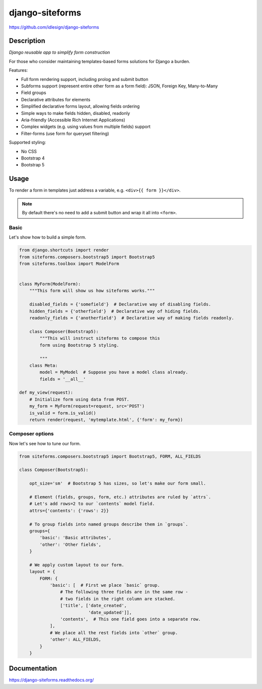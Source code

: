 django-siteforms
================
https://github.com/idlesign/django-siteforms

|release| |lic| |coverage|

.. |release| image:: https://img.shields.io/pypi/v/django-siteforms.svg
    :target: https://pypi.python.org/pypi/django-siteforms

.. |lic| image:: https://img.shields.io/pypi/l/django-siteforms.svg
    :target: https://pypi.python.org/pypi/django-siteforms

.. |coverage| image:: https://img.shields.io/coveralls/idlesign/django-siteforms/master.svg
    :target: https://coveralls.io/r/idlesign/django-siteforms


Description
-----------

*Django reusable app to simplify form construction*

For those who consider maintaining templates-based forms solutions for Django a burden.

Features:

* Full form rendering support, including prolog and submit button
* Subforms support (represent entire other form as a form field): JSON, Foreign Key, Many-to-Many
* Field groups
* Declarative attributes for elements
* Simplified declarative forms layout, allowing fields ordering
* Simple ways to make fields hidden, disabled, readonly
* Aria-friendly (Accessible Rich Internet Applications)
* Complex widgets (e.g. using values from multiple fields) support
* Filter-forms (use form for queryset filtering)

Supported styling:

* No CSS
* Bootstrap 4
* Bootstrap 5


Usage
-----

To render a form in templates just address a variable, e.g. ``<div>{{ form }}</div>``.

.. note:: By default there's no need to add a submit button and wrap it all into ``<form>``.

Basic
~~~~~

Let's show how to build a simple form.

.. code-block:: python

    from django.shortcuts import render
    from siteforms.composers.bootstrap5 import Bootstrap5
    from siteforms.toolbox import ModelForm


    class MyForm(ModelForm):
        """This form will show us how siteforms works."""
        
        disabled_fields = {'somefield'}  # Declarative way of disabling fields.
        hidden_fields = {'otherfield'}  # Declarative way of hiding fields.
        readonly_fields = {'anotherfield'}  # Declarative way of making fields readonly.

        class Composer(Bootstrap5):
            """This will instruct siteforms to compose this
            form using Bootstrap 5 styling.

            """
        class Meta:
            model = MyModel  # Suppose you have a model class already.
            fields = '__all__'

    def my_view(request):
        # Initialize form using data from POST.
        my_form = MyForm(request=request, src='POST')
        is_valid = form.is_valid()
        return render(request, 'mytemplate.html', {'form': my_form})


Composer options
~~~~~~~~~~~~~~~~

Now let's see how to tune our form.

.. code-block:: python

    from siteforms.composers.bootstrap5 import Bootstrap5, FORM, ALL_FIELDS

    class Composer(Bootstrap5):

        opt_size='sm'  # Bootstrap 5 has sizes, so let's make our form small.

        # Element (fields, groups, form, etc.) attributes are ruled by `attrs`.
        # Let's add rows=2 to our `contents` model field.
        attrs={'contents': {'rows': 2}}

        # To group fields into named groups describe them in `groups`.
        groups={
            'basic': 'Basic attributes',
            'other': 'Other fields',
        }

        # We apply custom layout to our form.
        layout = {
            FORM: {
                'basic': [  # First we place `basic` group.
                    # The following three fields are in the same row -
                    # two fields in the right column are stacked.
                    ['title', ['date_created',
                               'date_updated']],
                    'contents',  # This one field goes into a separate row.
                ],
                # We place all the rest fields into `other` group.
                'other': ALL_FIELDS,
            }
        }


Documentation
-------------

https://django-siteforms.readthedocs.org/
